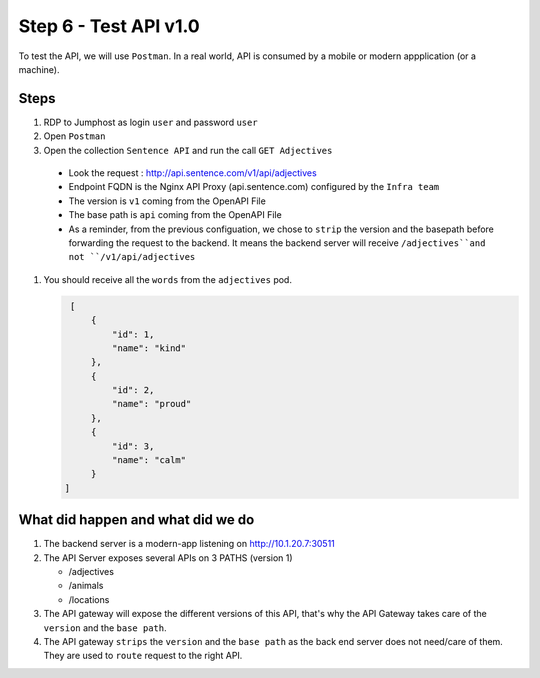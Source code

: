Step 6 - Test API v1.0
######################

To test the API, we will use ``Postman``. In a real world, API is consumed by a mobile or modern appplication (or a machine).

Steps
=====

#. RDP to Jumphost as login ``user`` and password ``user``
#. Open ``Postman``
#. Open the collection ``Sentence API`` and run the call ``GET Adjectives``

  * Look the request : http://api.sentence.com/v1/api/adjectives
  * Endpoint FQDN is the Nginx API Proxy (api.sentence.com) configured by the ``Infra team``
  * The version is ``v1`` coming from the OpenAPI File
  * The base path is ``api`` coming from the OpenAPI File
  * As a reminder, from the previous configuation, we chose to ``strip`` the version and the basepath before forwarding the request to the backend. It means the backend server will receive ``/adjectives``and not ``/v1/api/adjectives``

#. You should receive all the ``words`` from the ``adjectives`` pod.

   .. code-block :: JSON

        [
            {
                "id": 1,
                "name": "kind"
            },
            {
                "id": 2,
                "name": "proud"
            },
            {
                "id": 3,
                "name": "calm"
            }
       ]


What did happen and what did we do
==================================

#. The backend server is a modern-app listening on http://10.1.20.7:30511
#. The API Server exposes several APIs on 3 PATHS (version 1)

   * /adjectives
   * /animals
   * /locations

#. The API gateway will expose the different versions of this API, that's why the API Gateway takes care of the ``version`` and the ``base path``.
#. The API gateway ``strips`` the ``version`` and the ``base path`` as the back end server does not need/care of them. They are used to ``route`` request to the right API.


